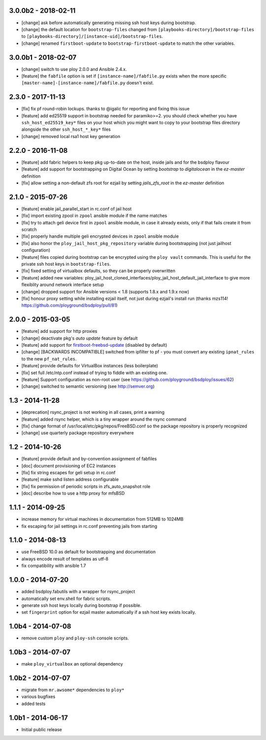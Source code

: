 3.0.0b2 - 2018-02-11
====================

- [change] ask before automatically generating missing ssh host keys during bootstrap.
- [change] the default location for ``bootstrap-files`` changed from ``[playbooks-directory]/bootstrap-files`` to ``[playbooks-directory]/[instance-uid]/bootstrap-files``.
- [change] renamed ``firstboot-update`` to ``bootstrap-firstboot-update`` to match the other variables.


3.0.0b1 - 2018-02-07
====================

- [change] switch to use ploy 2.0.0 and Ansible 2.4.x.
- [feature] the ``fabfile`` option is set if ``[instance-name]/fabfile.py`` exists when the more specific ``[master-name]-[instance-name]/fabfile.py`` doesn't exist.


2.3.0 - 2017-11-13
==================

- [fix] fix pf round-robin lockups. thanks to @igalic for reporting and fixing this issue
- [feature] add ed25519 support in bootstrap needed for paramiko>=2. you should check whether you have ``ssh_host_ed25519_key*`` files on your host which you might want to copy to your bootstrap files directory alongside the other ``ssh_host_*_key*`` files
- [change] removed local rsa1 host key generation


2.2.0 - 2016-11-08
==================

- [feature] add fabric helpers to keep pkg up-to-date on the host, inside jails and for the bsdploy flavour
- [feature] add support for bootstrapping on Digital Ocean by setting `bootstrap` to `digitalocean` in the `ez-master` definition
- [fix] allow setting a non-default zfs root for ezjail by setting `jails_zfs_root` in the `ez-master` definition


2.1.0 - 2015-07-26
==================

- [feature] enable jail_parallel_start in rc.conf of jail host
- [fix] import existing zpool in ``zpool`` ansible module if the name matches
- [fix] try to attach geli device first in ``zpool`` ansible module, in case it already exists, only if that fails create it from scratch
- [fix] properly handle multiple geli encrypted devices in ``zpool`` ansible module
- [fix] also honor the ``ploy_jail_host_pkg_repository`` variable during bootstrapping (not just jailhost configuration)
- [feature] files copied during bootstrap can be encrypted using the ``ploy vault`` commands. This is useful for the private ssh host keys in ``bootstrap-files``.
- [fix] fixed setting of virtualbox defaults, so they can be properly overwritten
- [feature] added new variables: ploy_jail_host_cloned_interfaces/ploy_jail_host_default_jail_interface to give more flexiblity around network interface setup
- [change] dropped support for Ansible versions < 1.8 (supports 1.8.x and 1.9.x now)
- [fix] honour proxy setting while installing ezjail itself, not just during ezjail's install run (thanks mzs114! https://github.com/ployground/bsdploy/pull/81)


2.0.0 - 2015-03-05
==================

- [feature] add support for http proxies
- [change] deactivate pkg's *auto update* feature by default
- [feature] add support for `firstboot-freebsd-update <http://www.freshports.org/sysutils/firstboot-freebsd-update/>`_ (disabled by default)
- [change] [BACKWARDS INCOMPATIBLE] switched from ipfilter to pf - you must convert any existing ``ipnat_rules`` to the new ``pf_nat_rules``.
- [feature] provide defaults for VirtualBox instances (less boilerplate)
- [fix] set full /etc/ntp.conf instead of trying to fiddle with an existing one.
- [feature] Support configuration as non-root user (see https://github.com/ployground/bsdploy/issues/62)
- [change] switched to semantic versioning (see http://semver.org)


1.3 - 2014-11-28
================

- [deprecation] rsync_project is not working in all cases, print a warning
- [feature] added rsync helper, which is a tiny wrapper around the rsync command
- [fix] change format of /usr/local/etc/pkg/repos/FreeBSD.conf so the package
  repository is properly recognized
- [change] use quarterly package repository everywhere


1.2 - 2014-10-26
================

- [feature] provide default and by-convention assignment of fabfiles
- [doc] document provisioning of EC2 instances
- [fix] fix string escapes for geli setup in rc.conf
- [feature] make sshd listen address configurable
- [fix] fix permission of periodic scripts in zfs_auto_snapshot role
- [doc] describe how to use a http proxy for mfsBSD


1.1.1 - 2014-09-25
==================

- increase memory for virtual machines in documentation from 512MB to 1024MB
- fix escaping for jail settings in rc.conf preventing jails from starting


1.1.0 - 2014-08-13
==================

- use FreeBSD 10.0 as default for bootstrapping and documentation
- always encode result of templates as utf-8
- fix compatibility with ansible 1.7


1.0.0 - 2014-07-20
==================

- added bsdploy.fabutils with a wrapper for rsync_project
- automatically set env.shell for fabric scripts.
- generate ssh host keys locally during bootstrap if possible.
- set ``fingerprint`` option for ezjail master automatically if a ssh host key exists locally.


1.0b4 - 2014-07-08
==================

- remove custom ``ploy`` and ``ploy-ssh`` console scripts.


1.0b3 - 2014-07-07
==================

- make ``ploy_virtualbox`` an optional dependency


1.0b2 - 2014-07-07
==================

- migrate from ``mr.awsome*`` dependencies to ``ploy*``
- various bugfixes
- added tests


1.0b1 - 2014-06-17
==================

- Initial public release
